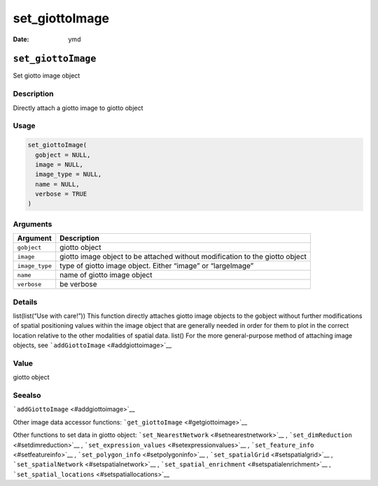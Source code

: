 ===============
set_giottoImage
===============

:Date: ymd

``set_giottoImage``
===================

Set giotto image object

Description
-----------

Directly attach a giotto image to giotto object

Usage
-----

.. code:: r

   set_giottoImage(
     gobject = NULL,
     image = NULL,
     image_type = NULL,
     name = NULL,
     verbose = TRUE
   )

Arguments
---------

+-------------------------------+--------------------------------------+
| Argument                      | Description                          |
+===============================+======================================+
| ``gobject``                   | giotto object                        |
+-------------------------------+--------------------------------------+
| ``image``                     | giotto image object to be attached   |
|                               | without modification to the giotto   |
|                               | object                               |
+-------------------------------+--------------------------------------+
| ``image_type``                | type of giotto image object. Either  |
|                               | “image” or “largeImage”              |
+-------------------------------+--------------------------------------+
| ``name``                      | name of giotto image object          |
+-------------------------------+--------------------------------------+
| ``verbose``                   | be verbose                           |
+-------------------------------+--------------------------------------+

Details
-------

list(list(“Use with care!”)) This function directly attaches giotto
image objects to the gobject without further modifications of spatial
positioning values within the image object that are generally needed in
order for them to plot in the correct location relative to the other
modalities of spatial data. list() For the more general-purpose method
of attaching image objects, see ```addGiottoImage`` <#addgiottoimage>`__

Value
-----

giotto object

Seealso
-------

```addGiottoImage`` <#addgiottoimage>`__

Other image data accessor functions:
```get_giottoImage`` <#getgiottoimage>`__

Other functions to set data in giotto object:
```set_NearestNetwork`` <#setnearestnetwork>`__ ,
```set_dimReduction`` <#setdimreduction>`__ ,
```set_expression_values`` <#setexpressionvalues>`__ ,
```set_feature_info`` <#setfeatureinfo>`__ ,
```set_polygon_info`` <#setpolygoninfo>`__ ,
```set_spatialGrid`` <#setspatialgrid>`__ ,
```set_spatialNetwork`` <#setspatialnetwork>`__ ,
```set_spatial_enrichment`` <#setspatialenrichment>`__ ,
```set_spatial_locations`` <#setspatiallocations>`__
